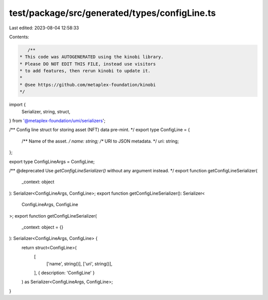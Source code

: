test/package/src/generated/types/configLine.ts
==============================================

Last edited: 2023-08-04 12:58:33

Contents:

.. code-block:: ts

    /**
 * This code was AUTOGENERATED using the kinobi library.
 * Please DO NOT EDIT THIS FILE, instead use visitors
 * to add features, then rerun kinobi to update it.
 *
 * @see https://github.com/metaplex-foundation/kinobi
 */

import {
  Serializer,
  string,
  struct,
} from '@metaplex-foundation/umi/serializers';

/** Config line struct for storing asset (NFT) data pre-mint. */
export type ConfigLine = {
  /** Name of the asset. */
  name: string;
  /** URI to JSON metadata. */
  uri: string;
};

export type ConfigLineArgs = ConfigLine;

/** @deprecated Use `getConfigLineSerializer()` without any argument instead. */
export function getConfigLineSerializer(
  _context: object
): Serializer<ConfigLineArgs, ConfigLine>;
export function getConfigLineSerializer(): Serializer<
  ConfigLineArgs,
  ConfigLine
>;
export function getConfigLineSerializer(
  _context: object = {}
): Serializer<ConfigLineArgs, ConfigLine> {
  return struct<ConfigLine>(
    [
      ['name', string()],
      ['uri', string()],
    ],
    { description: 'ConfigLine' }
  ) as Serializer<ConfigLineArgs, ConfigLine>;
}


